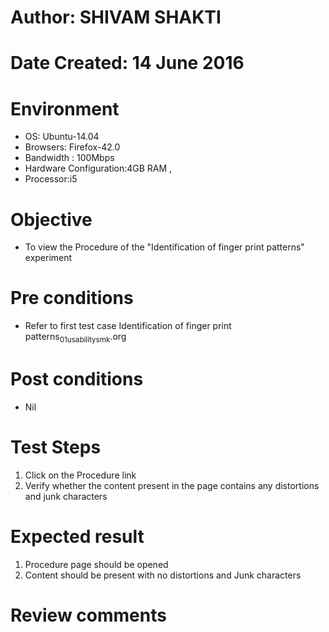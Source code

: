 * Author: SHIVAM SHAKTI
* Date Created: 14 June 2016
* Environment
  - OS: Ubuntu-14.04
  - Browsers: Firefox-42.0
  - Bandwidth : 100Mbps
  - Hardware Configuration:4GB RAM , 
  - Processor:i5


* Objective
  - To view the Procedure of the "Identification of finger print patterns" experiment

* Pre conditions
  - Refer to first test case Identification of finger print patterns_01_usability_smk.org

* Post conditions
   - Nil
* Test Steps
  1. Click on the Procedure link 
  2. Verify whether the content present in the page contains any distortions and junk characters

* Expected result
  1. Procedure page should be opened
  2. Content should be present with no distortions and Junk characters

* Review comments
